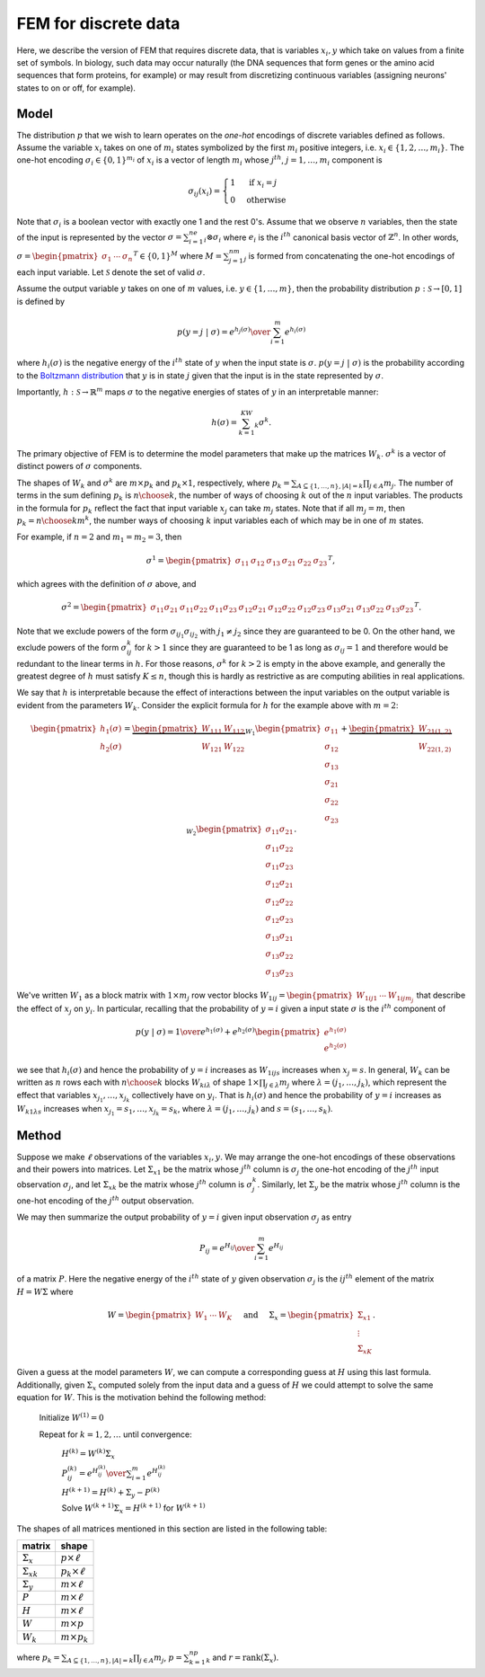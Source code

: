 FEM for discrete data
=====================

Here, we describe the version of FEM that requires discrete data, that is variables :math:`x_i,y` which take on values from a finite set of symbols. In biology, such data may occur naturally (the DNA sequences that form genes or the amino acid sequences that form proteins, for example) or may result from discretizing continuous variables (assigning neurons' states to on or off, for example).

Model
-----

The distribution :math:`p` that we wish to learn operates on the *one-hot* encodings of discrete variables defined as follows. Assume the variable :math:`x_i` takes on one of :math:`m_i` states symbolized by the first :math:`m_i` positive integers, i.e. :math:`x_i\in\{1,2,\ldots,m_i\}`. The one-hot encoding :math:`\sigma_i\in\{0,1\}^{m_i}` of :math:`x_i` is a vector of length :math:`m_i` whose :math:`j^{th}`, :math:`j=1,\ldots,m_i` component is

.. math::

   \sigma_{ij}(x_i) = \begin{cases} 1 & \text{ if }x_i=j \\ 0 & \text{otherwise}\end{cases}

Note that :math:`\sigma_i` is a boolean vector with exactly one 1 and the rest 0's. Assume that we observe :math:`n` variables, then the state of the input is represented by the vector :math:`\sigma=\sum_{i=1}^ne_i\otimes\sigma_i` where :math:`e_i` is the :math:`i^{th}` canonical basis vector of :math:`\mathbb{Z}^n`. In other words, :math:`\sigma=\begin{pmatrix}\sigma_1&\cdots&\sigma_n\end{pmatrix}^T\in\{0,1\}^{M}` where :math:`M=\sum_{j=1}^nm_j` is formed from concatenating the one-hot encodings of each input variable. Let :math:`\mathcal{S}` denote the set of valid :math:`\sigma`.

Assume the output variable :math:`y` takes on one of :math:`m` values, i.e. :math:`y\in\{1,\ldots,m\}`, then the probability distribution :math:`p:\mathcal{S}\rightarrow [0,1]` is defined by

.. math::

   p(y=j~|~\sigma) = {e^{h_j(\sigma)} \over \sum_{i=1}^{m} e^{h_i(\sigma)}}

where :math:`h_i(\sigma)` is the negative energy of the :math:`i^{th}` state of :math:`y` when the input state is :math:`\sigma`. :math:`p(y=j~|~\sigma)` is the probability according to the `Boltzmann distribution`_ that :math:`y` is in state :math:`j` given that the input is in the state represented by :math:`\sigma`.

Importantly, :math:`h:\mathcal{S}\rightarrow\mathbb{R}^m` maps :math:`\sigma` to the negative energies of states of :math:`y` in an interpretable manner:

.. math::

    h(\sigma) = \sum_{k=1}^KW_k\sigma^k.

The primary objective of FEM is to determine the model parameters that make up the matrices :math:`W_k`. :math:`\sigma^k` is a vector of distinct powers of :math:`\sigma` components.

The shapes of :math:`W_k` and :math:`\sigma^k` are :math:`m\times p_k` and :math:`p_k\times1`, respectively, where :math:`p_k=\sum_{A\subseteq\{1,\ldots,n\}, |A|=k}\prod_{j\in A}m_j`. The number of terms in the sum defining :math:`p_k` is :math:`{n \choose k}`, the number of ways of choosing :math:`k` out of the :math:`n` input variables. The products in the formula for :math:`p_k` reflect the fact that input variable :math:`x_j` can take :math:`m_j` states. Note that if all :math:`m_j=m`, then :math:`p_k={n\choose k}m^k`, the number ways of choosing :math:`k` input variables each of which may be in one of :math:`m` states.

For example, if :math:`n=2` and :math:`m_1=m_2=3`, then

.. math::

   \sigma^1 = \begin{pmatrix} \sigma_{11} & \sigma_{12} & \sigma_{13} & \sigma_{21} & \sigma_{22} & \sigma_{23} \end{pmatrix}^T,

which agrees with the definition of :math:`\sigma` above, and

.. math::
   
   \sigma^2 = \begin{pmatrix} \sigma_{11}\sigma_{21} & \sigma_{11}\sigma_{22} & \sigma_{11}\sigma_{23} & \sigma_{12}\sigma_{21} & \sigma_{12}\sigma_{22} & \sigma_{12}\sigma_{23} & \sigma_{13}\sigma_{21} & \sigma_{13}\sigma_{22} & \sigma_{13}\sigma_{23} \end{pmatrix}^T.

Note that we exclude powers of the form :math:`\sigma_{ij_1}\sigma_{ij_2}` with :math:`j_1\neq j_2` since they are guaranteed to be 0. On the other hand, we exclude powers of the form :math:`\sigma_{ij}^k` for :math:`k>1` since they are guaranteed to be 1 as long as :math:`\sigma_{ij}=1` and therefore would be redundant to the linear terms in :math:`h.` For those reasons, :math:`\sigma^k` for :math:`k>2` is empty in the above example, and generally the greatest degree of :math:`h` must satisfy :math:`K\leq n`, though this is hardly as restrictive as are computing abilities in real applications.

We say that :math:`h` is interpretable because the effect of interactions between the input variables on the output variable is evident from the parameters :math:`W_k`. Consider the explicit formula for :math:`h` for the example above with :math:`m=2`:

.. math::

   \begin{pmatrix} h_1(\sigma) \\ h_2(\sigma) \end{pmatrix} = \underbrace{\begin{pmatrix} W_{111} & W_{112} \\ W_{121} & W_{122} \end{pmatrix}}_{W_1} \begin{pmatrix} \sigma_{11} \\ \sigma_{12} \\ \sigma_{13} \\ \sigma_{21} \\ \sigma_{22} \\ \sigma_{23}\end{pmatrix} + \underbrace{\begin{pmatrix} W_{21(1,2)} \\ W_{22(1,2)} \end{pmatrix}}_{W_2}\begin{pmatrix} \sigma_{11}\sigma_{21} \\ \sigma_{11}\sigma_{22} \\ \sigma_{11}\sigma_{23} \\ \sigma_{12}\sigma_{21} \\ \sigma_{12}\sigma_{22} \\ \sigma_{12}\sigma_{23} \\ \sigma_{13}\sigma_{21} \\ \sigma_{13}\sigma_{22} \\ \sigma_{13}\sigma_{23} \end{pmatrix}.

We've written :math:`W_1` as a block matrix with :math:`1\times m_j` row vector blocks :math:`W_{1ij}=\begin{pmatrix}W_{1ij1}&\cdots&W_{1ijm_j}\end{pmatrix}` that describe the effect of :math:`x_j` on :math:`y_i`. In particular, recalling that the probability of :math:`y=i` given a input state :math:`\sigma` is the :math:`i^{th}` component of

.. math::
   
   p(y~|~\sigma) = {1 \over e^{h_1(\sigma)}+e^{h_2(\sigma)}} \begin{pmatrix} e^{h_1(\sigma)} \\ e^{h_2(\sigma)} \end{pmatrix}

we see that :math:`h_i(\sigma)` and hence the probability of :math:`y=i` increases as :math:`W_{1ijs}` increases when :math:`x_j=s`. In general, :math:`W_k` can be written as :math:`n` rows each with :math:`{n \choose k}` blocks :math:`W_{ki\lambda}` of shape :math:`1\times\prod_{j\in\lambda}m_j` where :math:`\lambda=(j_1,\ldots,j_k)`, which represent the effect that variables :math:`x_{j_1},\ldots,x_{j_k}` collectively have on :math:`y_i`. That is :math:`h_i(\sigma)` and hence the probability of :math:`y=i` increases as :math:`W_{k1\lambda s}` increases when :math:`x_{j_1}=s_1,\ldots,x_{j_k}=s_k`, where :math:`\lambda=(j_1,\ldots,j_k)` and :math:`s=(s_1,\ldots,s_k)`.

.. plot:: scripts/w.py


Method
------

Suppose we make :math:`\ell` observations of the variables :math:`x_i, y`. We may arrange the one-hot encodings of these observations and their powers into matrices. Let :math:`\Sigma_{x1}` be the matrix whose :math:`j^{th}` column is :math:`\sigma_j` the one-hot encoding of the :math:`j^{th}` input observation :math:`\sigma_j`, and let :math:`\Sigma_{xk}` be the matrix whose :math:`j^{th}` column is :math:`\sigma_j^k`. Similarly, let :math:`\Sigma_y` be the matrix whose :math:`j^{th}` column is the one-hot encoding of the :math:`j^{th}` output observation.

We may then summarize the output probability of :math:`y=i` given input observation :math:`\sigma_j` as entry

.. math::

   P_{ij} = {e^{H_{ij}} \over \sum_{i=1}^m e^{H_{ij}}}


of a matrix :math:`P`. Here the negative energy of the :math:`i^{th}` state of :math:`y` given observation :math:`\sigma_j` is the :math:`ij^{th}` element of the matrix :math:`H = W\Sigma` where

.. math::

   W = \begin{pmatrix} W_1 & \cdots & W_K \end{pmatrix}\hspace{5mm}\text{and}\hspace{5mm}\Sigma_x = \begin{pmatrix} \Sigma_{x1} \\ \vdots \\ \Sigma_{xK} \end{pmatrix}.

Given a guess at the model parameters :math:`W`, we can compute a corresponding guess at :math:`H` using this last formula. Additionally, given :math:`\Sigma_x` computed solely from the input data and a guess of :math:`H` we could attempt to solve the same equation for :math:`W`. This is the motivation behind the following method:

   Initialize :math:`W^{(1)}=0` 

   Repeat for :math:`k=1,2,\ldots` until convergence:

      :math:`H^{(k)} = W^{(k)}\Sigma_x`

      :math:`P_{ij}^{(k)} = {e^{H^{(k)}_{ij}} \over \sum_{i=1}^m e^{H^{(k)}_{ij}}}`

      :math:`H^{(k+1)} = H^{(k)}+\Sigma_y-P^{(k)}`

      Solve :math:`W^{(k+1)}\Sigma_x = H^{(k+1)}` for :math:`W^{(k+1)}`

The shapes of all matrices mentioned in this section are listed in the following table:

+---------------------+-----------------------+
| matrix              | shape                 |
+=====================+=======================+
| :math:`\Sigma_x`    | :math:`p\times\ell`   |
+---------------------+-----------------------+
| :math:`\Sigma_{xk}` | :math:`p_k\times\ell` |
+---------------------+-----------------------+
| :math:`\Sigma_y`    | :math:`m\times\ell`   |
+---------------------+-----------------------+
| :math:`P`           | :math:`m\times\ell`   |
+---------------------+-----------------------+
| :math:`H`           | :math:`m\times\ell`   |
+---------------------+-----------------------+
| :math:`W`           | :math:`m\times p`     |
+---------------------+-----------------------+
| :math:`W_k`         | :math:`m\times p_k`   |
+---------------------+-----------------------+

where :math:`p_k=\sum_{A\subseteq\{1,\ldots,n\}, |A|=k}\prod_{j\in A}m_j`, :math:`p=\sum_{k=1}^np_k` and :math:`r=\text{rank}(\Sigma_x)`.

.. _Boltzmann distribution: https://en.wikipedia.org/wiki/Boltzmann_distribution
